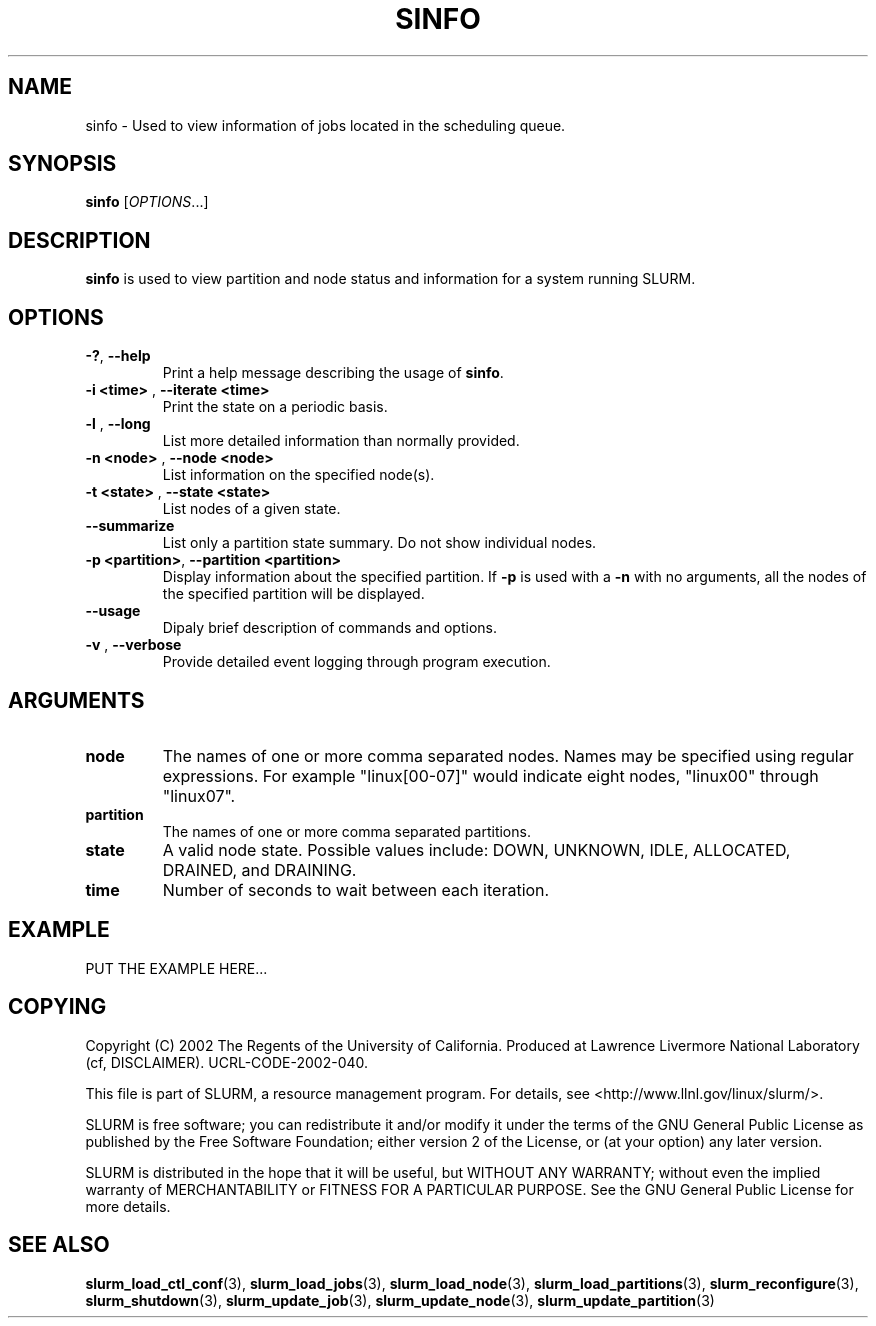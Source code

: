 .TH SINFO "1" "October 2002" "sinfo 0.1" "Slurm components"

.SH "NAME"
sinfo \- Used to view information of jobs located in the scheduling queue.

.SH "SYNOPSIS"
\fBsinfo\fR [\fIOPTIONS\fR...] 
.SH "DESCRIPTION"
\fBsinfo\fR is used to view partition and node status and information for a 
system running SLURM. 

.SH "OPTIONS"
.TP
\fB-?\fR, \fB--help\fR
Print a help message describing the usage of \fBsinfo\fR.
.TP
\fB-i <time>\fR , \fB--iterate <time>\fR
Print the state on a periodic basis.
.TP
\fB-l\fR , \fB--long\fR
List more detailed information than normally provided.
.TP
\fB-n <node>\fR , \fB--node <node>\fR
List information on the specified node(s).
.TP
\fB-t <state>\fR , \fB--state <state>\fR
List nodes of a given state.
.TP
\fB--summarize\fR
List only a partition state summary. Do not show individual nodes.
.TP
\fB-p <partition>\fR, \fB--partition <partition>\fR
Display information about the specified partition.  If \fB-p\fR is used with a
\fB-n\fR with no arguments, all the nodes of the specified partition will be
displayed.
.TP
\fB--usage\fR
Dipaly brief description of commands and options.
.TP
\fB-v\fR , \fB--verbose\fR
Provide detailed event logging through program execution.
.SH "ARGUMENTS"
.TP
\fBnode\fR
The names of one or more comma separated nodes. Names may be specified using regular expressions.
For example "linux[00-07]" would indicate eight nodes, "linux00" through "linux07".
.TP
\fBpartition\fR
The names of one or more comma separated partitions.
.TP
\fBstate\fR
A valid node state. Possible values include: DOWN, UNKNOWN, IDLE, ALLOCATED, DRAINED, and DRAINING.
.TP
\fBtime\fR
Number of seconds to wait between each iteration.
.SH "EXAMPLE"
.eo
PUT THE EXAMPLE HERE...
.br 
.ec

.SH "COPYING"
Copyright (C) 2002 The Regents of the University of California.
Produced at Lawrence Livermore National Laboratory (cf, DISCLAIMER).
UCRL-CODE-2002-040.
.LP
This file is part of SLURM, a resource management program.
For details, see <http://www.llnl.gov/linux/slurm/>.
.LP
SLURM is free software; you can redistribute it and/or modify it under
the terms of the GNU General Public License as published by the Free
Software Foundation; either version 2 of the License, or (at your option)
any later version.
.LP
SLURM is distributed in the hope that it will be useful, but WITHOUT ANY
WARRANTY; without even the implied warranty of MERCHANTABILITY or FITNESS
FOR A PARTICULAR PURPOSE.  See the GNU General Public License for more
details.
.SH "SEE ALSO"
\fBslurm_load_ctl_conf\fR(3), \fBslurm_load_jobs\fR(3), \fBslurm_load_node\fR(3), 
\fBslurm_load_partitions\fR(3), 
\fBslurm_reconfigure\fR(3), \fBslurm_shutdown\fR(3), 
\fBslurm_update_job\fR(3), \fBslurm_update_node\fR(3), \fBslurm_update_partition\fR(3)
